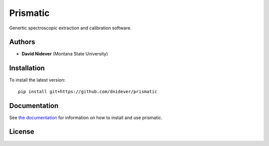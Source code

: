 Prismatic
=========

Genertic spectroscopic extraction and calibration software.

Authors
-------

- **David Nidever** (Montana State University)
  
Installation
------------

To install the latest version::

    pip install git+https://github.com/dnidever/prismatic

    
Documentation
-------------

.. image:: https://readthedocs.org/projects/prismatic/badge/?version=latest
        :target: http://prismatic.readthedocs.io/

See `the documentation <http://prismatic.readthedocs.io>`_ for information on how
to install and use prismatic.

License
-------

.. image:: http://img.shields.io/badge/license-MIT-blue.svg?style=flat
        :target: https://github.com/dnidever/prismatic/blob/main/LICENSE

